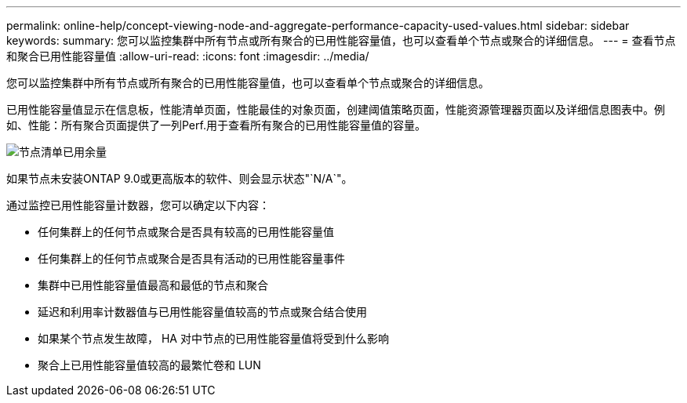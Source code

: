 ---
permalink: online-help/concept-viewing-node-and-aggregate-performance-capacity-used-values.html 
sidebar: sidebar 
keywords:  
summary: 您可以监控集群中所有节点或所有聚合的已用性能容量值，也可以查看单个节点或聚合的详细信息。 
---
= 查看节点和聚合已用性能容量值
:allow-uri-read: 
:icons: font
:imagesdir: ../media/


[role="lead"]
您可以监控集群中所有节点或所有聚合的已用性能容量值，也可以查看单个节点或聚合的详细信息。

已用性能容量值显示在信息板，性能清单页面，性能最佳的对象页面，创建阈值策略页面，性能资源管理器页面以及详细信息图表中。例如、性能：所有聚合页面提供了一列Perf.用于查看所有聚合的已用性能容量值的容量。

image::../media/node-inventory-used-headroom.gif[节点清单已用余量]

如果节点未安装ONTAP 9.0或更高版本的软件、则会显示状态"`N/A`"。

通过监控已用性能容量计数器，您可以确定以下内容：

* 任何集群上的任何节点或聚合是否具有较高的已用性能容量值
* 任何集群上的任何节点或聚合是否具有活动的已用性能容量事件
* 集群中已用性能容量值最高和最低的节点和聚合
* 延迟和利用率计数器值与已用性能容量值较高的节点或聚合结合使用
* 如果某个节点发生故障， HA 对中节点的已用性能容量值将受到什么影响
* 聚合上已用性能容量值较高的最繁忙卷和 LUN

